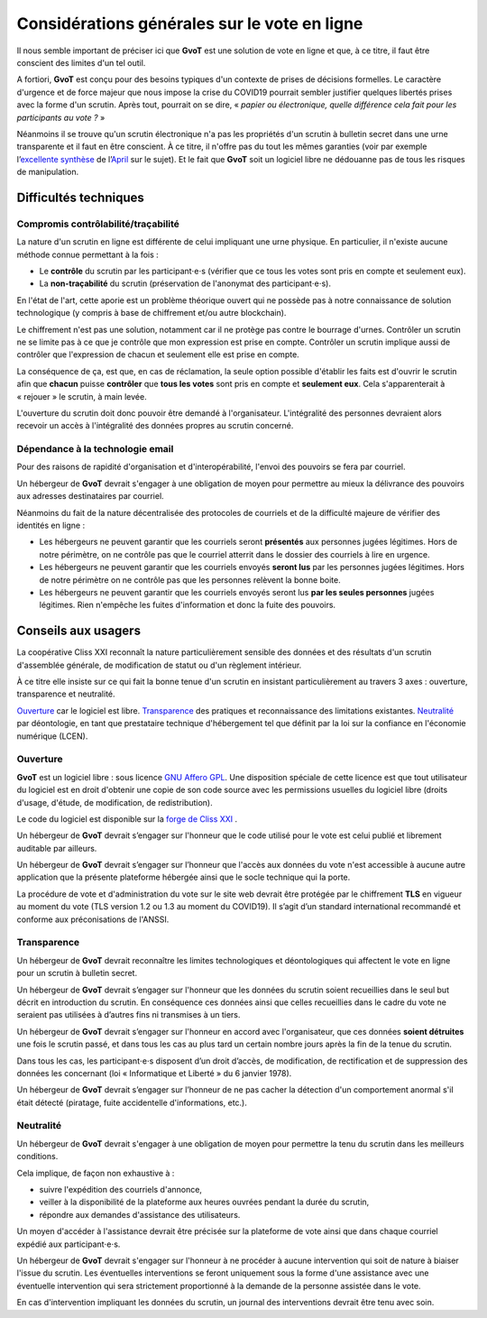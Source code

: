 Considérations générales sur le vote en ligne
*********************************************

Il nous semble important de préciser ici que **GvoT** est une solution de vote
en ligne et que, à ce titre, il faut être conscient des limites d'un tel outil.

A fortiori, **GvoT** est conçu pour des besoins typiques d'un contexte de prises
de décisions formelles. Le caractère d'urgence et de force majeur que nous
impose la crise du COVID19 pourrait sembler justifier quelques libertés prises
avec la forme d'un scrutin. Après tout, pourrait on se dire, « *papier ou
électronique, quelle différence cela fait pour les participants au vote ?* »

Néanmoins il se trouve qu'un scrutin électronique n'a pas les propriétés d'un
scrutin à bulletin secret dans une urne transparente et il faut en être
conscient. À ce titre, il n'offre pas du tout les mêmes garanties (voir par
exemple l’`excellente synthèse
<https://wiki.april.org/w/Discussion_vote_%C3%A9lectronique>`_ de
l’`April <https://april.org/>`_ sur le sujet). Et le fait que **GvoT** soit
un logiciel libre ne dédouanne pas de tous les risques de manipulation.

Difficultés techniques
======================

Compromis contrôlabilité/traçabilité
------------------------------------

La nature d'un scrutin en ligne est différente de celui impliquant une urne
physique. En particulier, il n'existe aucune méthode connue permettant à la
fois :

* Le **contrôle** du scrutin par les participant⋅e⋅s (vérifier que ce tous les
  votes sont pris en compte et seulement eux).

* La **non-traçabilité** du scrutin (préservation de l'anonymat des
  participant⋅e⋅s).

En l'état de l'art, cette aporie est un problème théorique ouvert qui ne
possède pas à notre connaissance de solution technologique (y compris à base de
chiffrement et/ou autre blockchain).

Le chiffrement n'est pas une solution, notamment car il ne protège pas contre
le bourrage d'urnes. Contrôler un scrutin ne se limite pas à ce que je contrôle
que mon expression est prise en compte. Contrôler un scrutin implique aussi de
contrôler que l'expression de chacun et seulement elle est prise en compte.

La conséquence de ça, est que, en cas de réclamation, la seule option possible
d'établir les faits est d'ouvrir le scrutin afin que **chacun** puisse
**contrôler** que **tous les votes** sont pris en compte et **seulement eux**.
Cela s'apparenterait à « rejouer » le scrutin, à main levée.

L'ouverture du scrutin doit donc pouvoir être demandé à l'organisateur.
L'intégralité des personnes devraient alors recevoir un accès à l'intégralité
des données propres au scrutin concerné. 

Dépendance à la technologie email
---------------------------------

Pour des raisons de rapidité d'organisation et d'interopérabilité, l'envoi des
pouvoirs se fera par courriel.

Un hébergeur de **GvoT** devrait s'engager à une obligation de moyen pour
permettre au mieux la délivrance des pouvoirs aux adresses destinataires par
courriel.

Néanmoins du fait de la nature décentralisée des protocoles de courriels et de
la difficulté majeure de vérifier des identités en ligne :

* Les hébergeurs ne peuvent garantir que les courriels seront **présentés** aux
  personnes jugées légitimes. Hors de notre périmètre, on ne contrôle pas que
  le courriel atterrit dans le dossier des courriels à lire en urgence.

* Les hébergeurs ne peuvent garantir que les courriels envoyés **seront lus**
  par les personnes jugées légitimes. Hors de notre périmètre on ne contrôle
  pas que les personnes relèvent la bonne boite.

* Les hébergeurs ne peuvent garantir que les courriels envoyés seront lus **par
  les seules personnes** jugées légitimes. Rien n'empêche les fuites
  d'information et donc la fuite des pouvoirs.

Conseils aux usagers
====================

La coopérative Cliss XXI reconnaît la nature particulièrement sensible des
données et des résultats d'un scrutin d'assemblée générale, de modification de
statut ou d'un règlement intérieur.

À ce titre elle insiste sur ce qui fait la bonne tenue d'un scrutin en insistant
particulièrement au travers 3 axes : ouverture, transparence et neutralité.

`<Ouverture>`_ car le logiciel est libre. `<Transparence>`_ des pratiques et
reconnaissance des limitations existantes. `<Neutralité>`_ par déontologie,
en tant que prestataire technique d'hébergement tel que définit par la
loi sur la confiance en l'économie numérique (LCEN).

Ouverture
---------

**GvoT** est un logiciel libre : sous licence `GNU Affero GPL
<https://forge.cliss21.org/cliss21/gvot/src/branch/master/LICENSE>`_. Une
disposition spéciale de cette licence est que tout utilisateur du logiciel est
en droit d'obtenir une copie de son code source avec les permissions usuelles
du logiciel libre (droits d'usage, d'étude, de modification, de redistribution).

Le code du logiciel est disponible sur la `forge de Cliss XXI
<https://forge.cliss21.org/cliss21/gvot>`_ .

Un hébergeur de **GvoT** devrait s’engager sur l'honneur que le code utilisé
pour le vote est celui publié et librement auditable par ailleurs.

Un hébergeur de **GvoT** devrait s’engager sur l’honneur que l'accès aux
données du vote n'est accessible à aucune autre application que la présente
plateforme hébergée ainsi que le socle technique qui la porte.

La procédure de vote et d'administration du vote sur le site web devrait être
protégée par le chiffrement **TLS** en vigueur au moment du vote (TLS version
1.2 ou 1.3 au moment du COVID19). Il s’agit d’un standard international
recommandé et conforme aux préconisations de l'ANSSI.

Transparence
------------

Un hébergeur de **GvoT** devrait reconnaître les limites technologiques et
déontologiques qui affectent le vote en ligne pour un scrutin à bulletin
secret.

Un hébergeur de **GvoT** devrait s’engager sur l'honneur que les données du
scrutin soient recueillies dans le seul but décrit en introduction du scrutin.
En conséquence ces données ainsi que celles recueillies dans le cadre du vote
ne seraient pas utilisées à d’autres fins ni transmises à un tiers.

Un hébergeur de **GvoT** devrait s’engager sur l'honneur en accord avec
l'organisateur, que ces données **soient détruites** une fois le scrutin passé,
et dans tous les cas au plus tard un certain nombre jours après la fin de la
tenue du scrutin.

Dans tous les cas, les participant⋅e⋅s disposent d’un droit d’accès, de
modification, de rectification et de suppression des données les concernant
(loi « Informatique et Liberté » du 6 janvier 1978).

Un hébergeur de **GvoT** devrait s’engager sur l’honneur de ne pas cacher la
détection d'un comportement anormal s'il était détecté (piratage, fuite
accidentelle d'informations, etc.).

Neutralité
----------

Un hébergeur de **GvoT** devrait s'engager à une obligation de moyen pour
permettre la tenu du scrutin dans les meilleurs conditions. 

Cela implique, de façon non exhaustive à :

* suivre l'expédition des courriels d'annonce,
* veiller à la disponibilité de la plateforme aux heures ouvrées pendant la
  durée du scrutin,
* répondre aux demandes d'assistance des utilisateurs.

Un moyen d'accéder à l'assistance devrait être précisée sur la plateforme de
vote ainsi que dans chaque courriel expédié aux participant⋅e⋅s.

Un hébergeur de **GvoT** devrait s'engager sur l'honneur à ne procéder à aucune
intervention qui soit de nature à biaiser l'issue du scrutin. Les éventuelles
interventions se feront uniquement sous la forme d'une assistance avec une
éventuelle intervention qui sera strictement proportionné à la demande de la
personne assistée dans le vote.

En cas d'intervention impliquant les données du scrutin, un journal des
interventions devrait être tenu avec soin.
